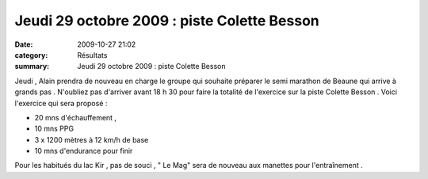 Jeudi 29 octobre 2009 : piste Colette Besson
============================================

:date: 2009-10-27 21:02
:category: Résultats
:summary: Jeudi 29 octobre 2009 : piste Colette Besson

Jeudi , Alain prendra de nouveau en charge le groupe qui souhaite préparer le semi marathon de Beaune qui arrive à grands pas . N'oubliez pas d'arriver avant 18 h 30 pour faire la totalité de l'exercice sur la piste Colette Besson .
Voici l'exercice qui sera proposé :

- 20 mns d'échauffement ,
- 10 mns PPG
- 3 x 1200 mètres à 12 km/h de base
- 10 mns d'endurance pour finir


Pour les habitués du lac Kir , pas de souci , " Le Mag" sera de nouveau aux manettes pour l'entraînement .

